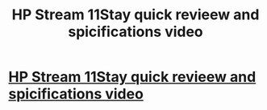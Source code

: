 #+TITLE: HP Stream 11Stay quick revieew and spicifications video

* [[https://www.youtube.com/watch?v=a992tFaxh8Y][HP Stream 11Stay quick revieew and spicifications video]]
:PROPERTIES:
:Author: Yosra909090
:Score: 1
:DateUnix: 1478692627.0
:DateShort: 2016-Nov-09
:END:
